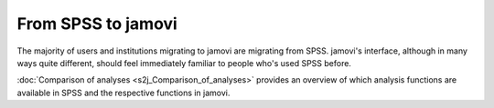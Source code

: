 .. sectionauthor:: `Sebastian Jentschke <https://www.uib.no/en/persons/Sebastian.Jentschke>`_

===================
From SPSS to jamovi
===================

The majority of users and institutions migrating to jamovi are migrating from
SPSS. jamovi's interface, although in many ways quite different, should feel
immediately familiar to people who's used SPSS before.

:doc:`Comparison of analyses <s2j_Comparison_of_analyses>` provides an overview of
which analysis functions are available in SPSS and the respective functions in
jamovi.

..
    ------------
    Side-by-side
    ------------

    The pages in this section show in side-by-side comparisons how something is done in SPSS and in jamovi. For this demonstration, the examples from `Andy
    Field's (2017) <https://edge.sagepub.com/field5e>`__ book are used.

    * :doc:`s2j_descriptives`
    * :doc:`s2j_nonParametric`
    * :doc:`s2j_correlation`
    * :doc:`s2j_linReg`
    * :doc:`s2j_ttestIS`
    * :doc:`s2j_ttestPS`
    * :doc:`s2j_anovaOneW`
    * :doc:`s2j_ANCOVA`
    * :doc:`s2j_ANOVA`
    * :doc:`s2j_anovaRM`
    * :doc:`s2j_MANOVA`
    * :doc:`s2j_factor`
    * :doc:`s2j_frequencies`
    * :doc:`s2j_logReg`


    | **References**
    | Field, A. (2017). *Discovering statistics using IBM SPSS statistics* (5th ed.). SAGE Publications. https://edge.sagepub.com/field5e
